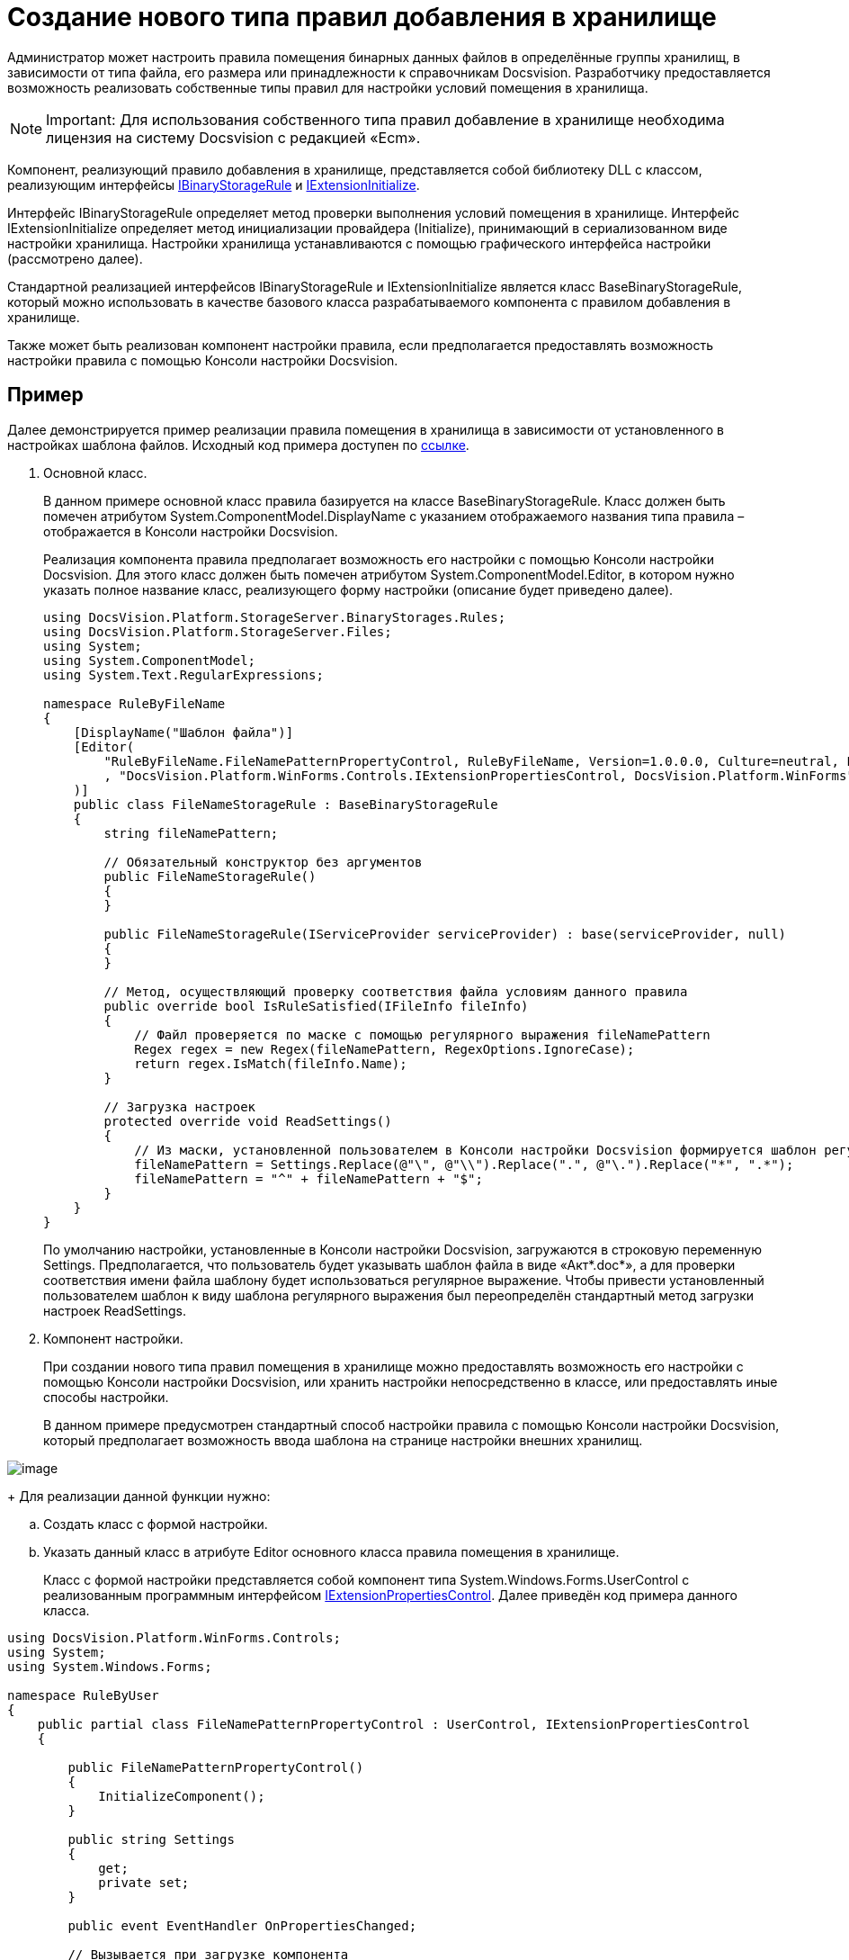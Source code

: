 = Создание нового типа правил добавления в хранилище

Администратор может настроить правила помещения бинарных данных файлов в определённые группы хранилищ, в зависимости от типа файла, его размера или принадлежности к справочникам Docsvision. Разработчику предоставляется возможность реализовать собственные типы правил для настройки условий помещения в хранилища.

[NOTE]
====
[.note__title]#Important:# Для использования собственного типа правил добавление в хранилище необходима лицензия на систему Docsvision с редакцией «Ecm».
====

Компонент, реализующий правило добавления в хранилище, представляется собой библиотеку DLL с классом, реализующим интерфейсы xref:..xref:api/DocsVision/Platform/StorageServer/IBinaryStorageRule_IN.adoc[IBinaryStorageRule] и xref:..xref:api/DocsVision/Platform/StorageServer/IExtensionInitialize_IN.adoc[IExtensionInitialize].

Интерфейс IBinaryStorageRule определяет метод проверки выполнения условий помещения в хранилище. Интерфейс IExtensionInitialize определяет метод инициализации провайдера (Initialize), принимающий в сериализованном виде настройки хранилища. Настройки хранилища устанавливаются с помощью графического интерфейса настройки (рассмотрено далее).

Стандартной реализацией интерфейсов IBinaryStorageRule и IExtensionInitialize является класс BaseBinaryStorageRule, который можно использовать в качестве базового класса разрабатываемого компонента с правилом добавления в хранилище.

Также может быть реализован компонент настройки правила, если предполагается предоставлять возможность настройки правила с помощью Консоли настройки Docsvision.

[[StorageRule__section_lrl_wmt_wlb]]
== Пример

Далее демонстрируется пример реализации правила помещения в хранилища в зависимости от установленного в настройках шаблона файлов. Исходный код примера доступен по xref:example$/ruleByFileName.zip[ссылке].

. Основной класс.
+
В данном примере основной класс правила базируется на классе [.keyword .apiname]#BaseBinaryStorageRule#. Класс должен быть помечен атрибутом [.keyword .apiname]#System.ComponentModel.DisplayName# с указанием отображаемого названия типа правила – отображается в Консоли настройки Docsvision.
+
Реализация компонента правила предполагает возможность его настройки с помощью Консоли настройки Docsvision. Для этого класс должен быть помечен атрибутом [.keyword .apiname]#System.ComponentModel.Editor#, в котором нужно указать полное название класс, реализующего форму настройки (описание будет приведено далее).
+
[source,csharp]
----
using DocsVision.Platform.StorageServer.BinaryStorages.Rules;
using DocsVision.Platform.StorageServer.Files;
using System;
using System.ComponentModel;
using System.Text.RegularExpressions;

namespace RuleByFileName
{
    [DisplayName("Шаблон файла")]
    [Editor(
        "RuleByFileName.FileNamePatternPropertyControl, RuleByFileName, Version=1.0.0.0, Culture=neutral, PublicKeyToken=774759c67c4f8865, processorArchitecture=MSIL"
        , "DocsVision.Platform.WinForms.Controls.IExtensionPropertiesControl, DocsVision.Platform.WinForms"
    )]
    public class FileNameStorageRule : BaseBinaryStorageRule
    {
        string fileNamePattern;

        // Обязательный конструктор без аргументов    
        public FileNameStorageRule()
        {
        }
     
        public FileNameStorageRule(IServiceProvider serviceProvider) : base(serviceProvider, null)
        {
        }
        
        // Метод, осуществляющий проверку соответствия файла условиям данного правила    
        public override bool IsRuleSatisfied(IFileInfo fileInfo)
        {
            // Файл проверяется по маске с помощью регулярного выражения fileNamePattern
            Regex regex = new Regex(fileNamePattern, RegexOptions.IgnoreCase);
            return regex.IsMatch(fileInfo.Name);
        }

        // Загрузка настроек
        protected override void ReadSettings()
        {
            // Из маски, установленной пользователем в Консоли настройки Docsvision формируется шаблон регулярного выражения
            fileNamePattern = Settings.Replace(@"\", @"\\").Replace(".", @"\.").Replace("*", ".*");
            fileNamePattern = "^" + fileNamePattern + "$";
        }
    }
}
----
+
По умолчанию настройки, установленные в Консоли настройки Docsvision, загружаются в строковую переменную Settings. Предполагается, что пользователь будет указывать шаблон файла в виде «Акт*.doc*», а для проверки соответствия имени файла шаблону будет использоваться регулярное выражение. Чтобы привести установленный пользователем шаблон к виду шаблона регулярного выражения был переопределён стандартный метод загрузки настроек [.keyword .apiname]#ReadSettings#.
. Компонент настройки.
+
При создании нового типа правил помещения в хранилище можно предоставлять возможность его настройки с помощью Консоли настройки Docsvision, или хранить настройки непосредственно в классе, или предоставлять иные способы настройки.
+
В данном примере предусмотрен стандартный способ настройки правила с помощью Консоли настройки Docsvision, который предполагает возможность ввода шаблона на странице настройки внешних хранилищ.

image::storageRule.png[image]
+
Для реализации данной функции нужно:

[loweralpha]
.. Создать класс с формой настройки.
.. Указать данный класс в атрибуте [.keyword .apiname]#Editor# основного класса правила помещения в хранилище.
+
Класс с формой настройки представляется собой компонент типа [.keyword .apiname]#System.Windows.Forms.UserControl# с реализованным программным интерфейсом xref:..xref:api/DocsVision/Platform/WinForms/Controls/IExtensionPropertiesControl_IN.adoc[IExtensionPropertiesControl]. Далее приведён код примера данного класса.

[source,pre,codeblock]
----
using DocsVision.Platform.WinForms.Controls;
using System;
using System.Windows.Forms;

namespace RuleByUser
{
    public partial class FileNamePatternPropertyControl : UserControl, IExtensionPropertiesControl
    {
       
        public FileNamePatternPropertyControl()
        {
            InitializeComponent();
        }

        public string Settings
        {
            get;
            private set;
        }

        public event EventHandler OnPropertiesChanged;

        // Вызывается при загрузке компонента 
        public void Initialize(string settings)
        {
            // Если строка настройки отсутствует, используется стандартный шаблон «*.*»
            Settings = settings ?? "*.*";

            // Отображаем загруженный шаблон в графическом интерфейсе
            PatternBox.Text = Settings;
        }

        // Вызывается при сохранении настроек
        public bool Save()
        {
            // Шаблон, установленный пользователем, должен быть сохранён в переменную Settings
            Settings = PatternBox.Text;

            return true;
        }

        private void PatternBox_TextChanged(object sender, EventArgs e)
        {
            OnPropertiesChanged?.Invoke(this, e);
        }
    }
}
----
+
Пример формы настройки:

image::storageRuleForm.png[image]
+
У класса формы две основных задачи:

* показать пользователю текущие настройки при открытии формы настройки при вызове метода Initialize;
* сохранить настройки пользователя в переменную Settings при вызове метода Save.

При вызове Save можно осуществить проверку настроек пользователя: если настройки не содержат ошибки нужно вернуть true, иначе – false.
. Подписание сборки.
+
Разработанный компонент должен быть подписан. Это необходимо для формирования полного имени сборки и регистрации компонента в GAC.
. Регистрация компонента в GAC.
+
Собранный компонент, включающий основной класс и класс формы настройки, должен быть зарегистрирован в GAC сервера Docsvision. Для регистрации используйте `gacutil`.

== Проверка

. Настройка нового правила помещения в хранилище.
[loweralpha]
.. Откройте Консоль настройки Docsvision.
.. Перейдите в раздел [.ph .menucascade]#[.ph .uicontrol]*Базы данных* > [.ph .uicontrol]*Настройки базы данных* > [.ph .uicontrol]*Внешние хранилища*#.
.. В секции «Правила помещения в хранилища» добавьте новое правила.
[lowerroman]
... При добавлении в параметре [.ph .uicontrol]*Тип* выберите вариант [.ph .uicontrol]*Добавить из сборки* и выберите сборку с реализованным новым правилом. В список типов правил добавить строка «Шаблон файла».
... Выберите тип «Шаблон файла» и укажите шаблон файла.
... Укажите группу хранилищ, в которую будет помещаться файлы по данному правилу.
.. Переместите правило в начало списка правил, чтобы оно проверялось первым при добавлении файла.
.. Если требуется настройте другие параметры хранилищ.
.. Сохраните настройки.
. Создайте карточку и добавьте файл с названием, соответствующим указанному в правиле «Шаблон файла» шаблону. Файл будет сохранён в хранилище из группы хранилищ, указанных при настройке правила «Шаблон файла».

